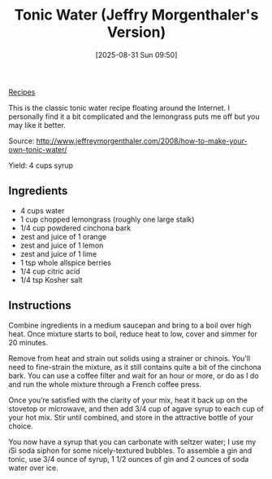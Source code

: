 :PROPERTIES:
:ID:       d66fc5ed-bd9e-40b2-a916-7207e7908ac9
:END:
#+date: [2025-08-31 Sun 09:50]
#+hugo_lastmod: [2025-08-31 Sun 09:50]
#+title: Tonic Water (Jeffry Morgenthaler's Version)
#+filetags: :cocktails:softdrinks:

[[id:3a1caf2c-7854-4cf0-bb11-bb7806618c36][Recipes]]

This is the classic tonic water recipe floating around the Internet. I
personally find it a bit complicated and the lemongrass puts me off but you
may like it better.

Source: http://www.jeffreymorgenthaler.com/2008/how-to-make-your-own-tonic-water/

Yield: 4 cups syrup

** Ingredients

 * 4 cups water
 * 1 cup chopped lemongrass (roughly one large stalk)
 * 1/4 cup powdered cinchona bark
 * zest and juice of 1 orange
 * zest and juice of 1 lemon
 * zest and juice of 1 lime
 * 1 tsp whole allspice berries
 * 1/4 cup citric acid
 * 1/4 tsp Kosher salt

** Instructions

Combine ingredients in a medium saucepan and bring to a boil over high
heat. Once mixture starts to boil, reduce heat to low, cover and simmer for
20 minutes.

Remove from heat and strain out solids using a strainer or chinois. You’ll
need to fine-strain the mixture, as it still contains quite a bit of the
cinchona bark. You can use a coffee filter and wait for an hour or more, or
do as I do and run the whole mixture through a French coffee press.

Once you’re satisfied with the clarity of your mix, heat it back up on the
stovetop or microwave, and then add 3/4 cup of agave syrup to each cup of
your hot mix. Stir until combined, and store in the attractive bottle of
your choice.

You now have a syrup that you can carbonate with seltzer water; I use my iSi
soda siphon for some nicely-textured bubbles. To assemble a gin and tonic,
use 3/4 ounce of syrup, 1 1/2 ounces of gin and 2 ounces of soda water over
ice.
